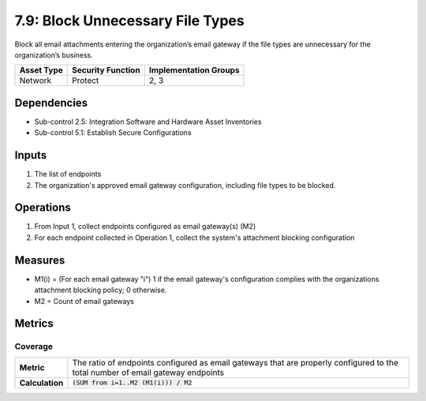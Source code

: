 7.9: Block Unnecessary File Types
=========================================================
Block all email attachments entering the organization’s email gateway if the file types are unnecessary for the organization’s business.

.. list-table::
	:header-rows: 1

	* - Asset Type
	  - Security Function
	  - Implementation Groups
	* - Network
	  - Protect
	  - 2, 3

Dependencies
------------
* Sub-control 2.5: Integration Software and Hardware Asset Inventories
* Sub-control 5.1: Establish Secure Configurations

Inputs
------
#. The list of endpoints
#. The organization's approved email gateway configuration, including file types to be blocked.

Operations
----------
#. From Input 1, collect endpoints configured as email gateway(s) (M2)
#. For each endpoint collected in Operation 1, collect the system's attachment blocking configuration

Measures
--------
* M1(i) = (For each email gateway "i") 1 if the email gateway's configuration complies with the organizations attachment blocking policy; 0 otherwise.
* M2 = Count of email gateways

Metrics
-------

Coverage
^^^^^^^^
.. list-table::

	* - **Metric**
	  - | The ratio of endpoints configured as email gateways that are properly configured to the total number of email gateway endpoints
	* - **Calculation**
	  - :code:`(SUM from i=1..M2 (M1(i))) / M2`

.. history
.. authors
.. license
